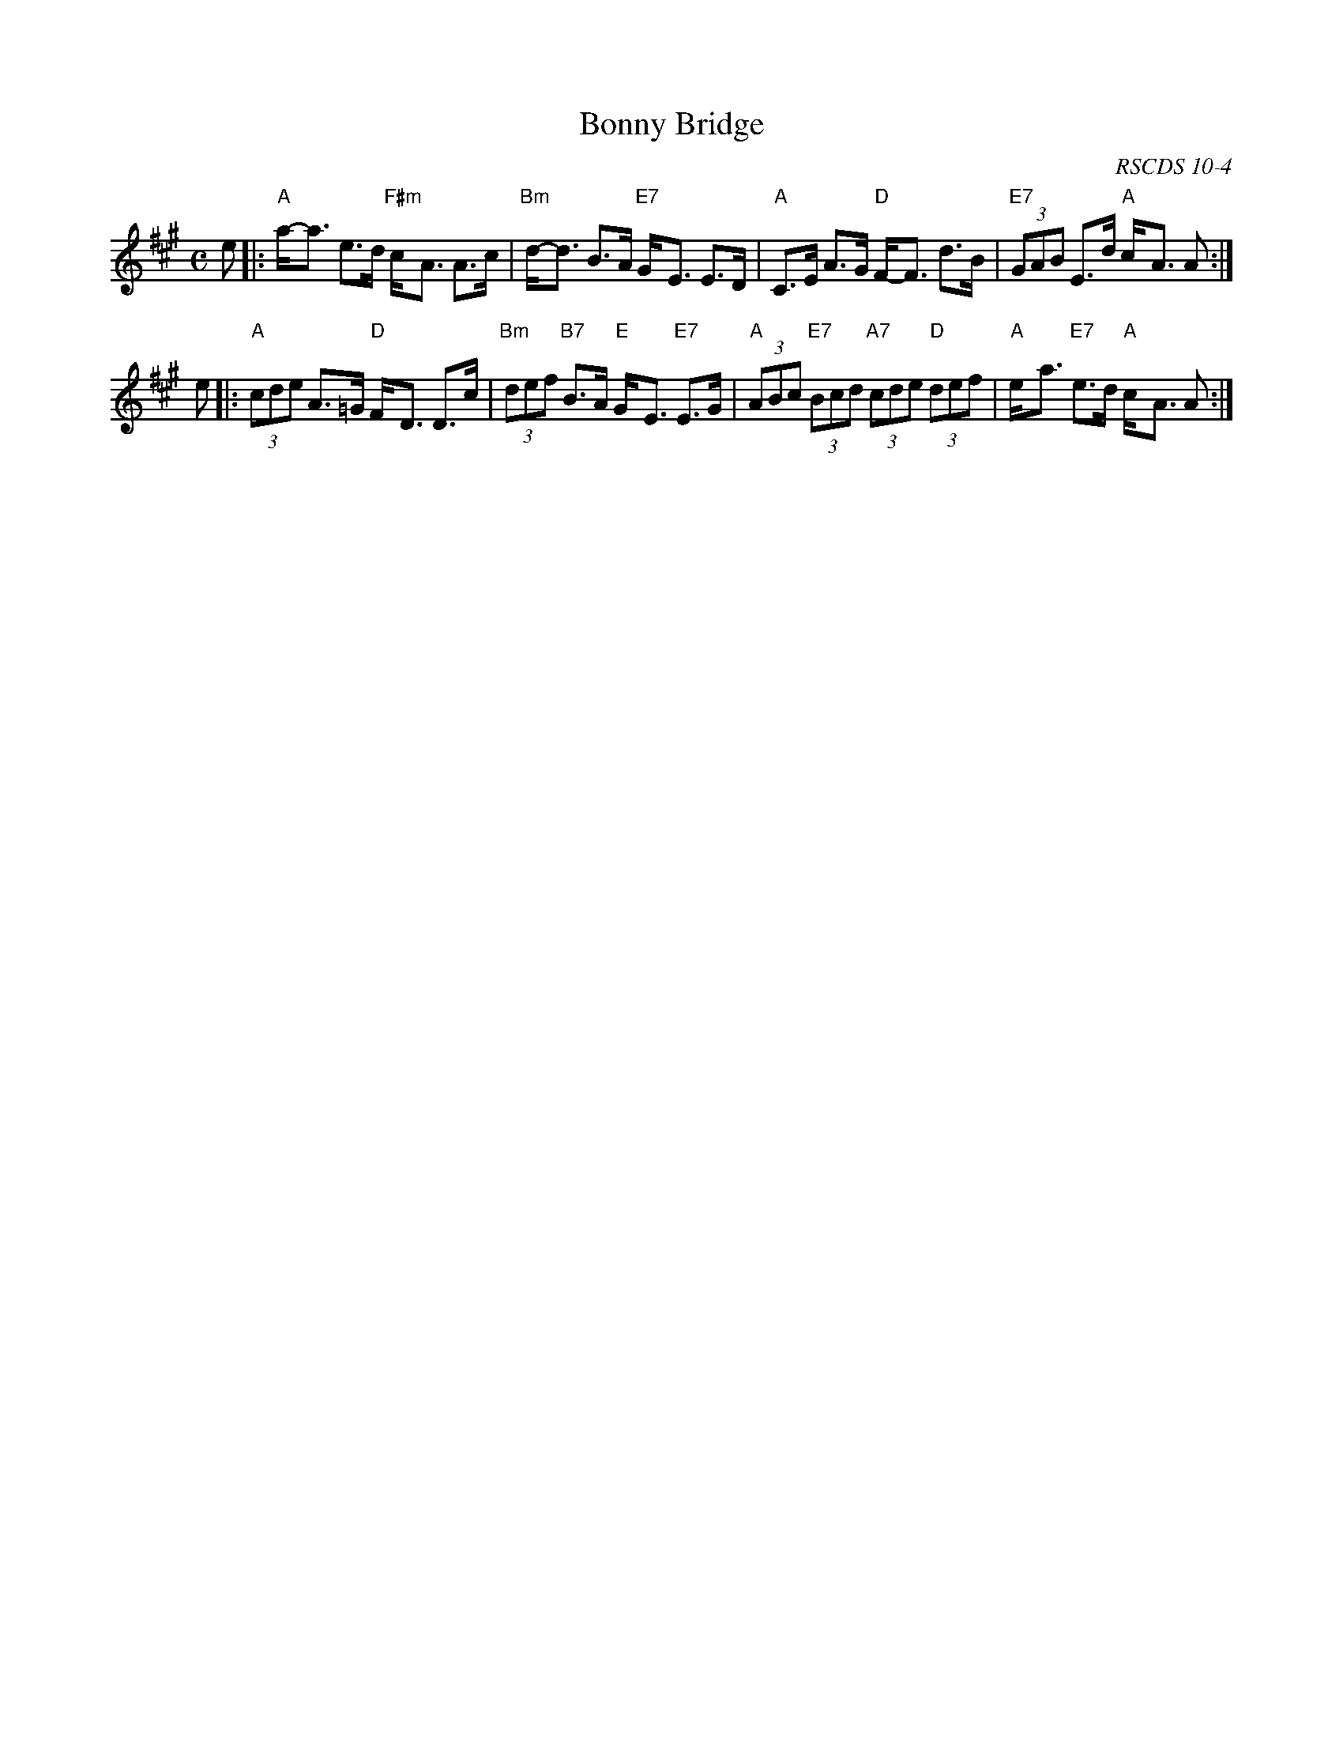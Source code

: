 X:10041
T: Bonny Bridge
O: RSCDS 10-4
Z: John Chambers <jc:trillian.mit.edu>
M: C
L: 1/8
%--------------------
K: A
e \
|: "A"a-<a e>d "F#m"c-<A A>c | "Bm"d-<d B>A "E7"G-<E E>D \
|  "A"C>E A>G "D"F-<F d>B | "E7"(3GAB E>d "A"c-<A A  :|
e \
|: "A"(3cde A>=G "D"F-<D D>c | "Bm"(3def "B7"B>A "E"G-<E "E7"E>G \
|  "A"(3ABc "E7"(3Bcd "A7"(3cde "D"(3def | "A"e-<a "E7"e>d "A"c-<A A :|
